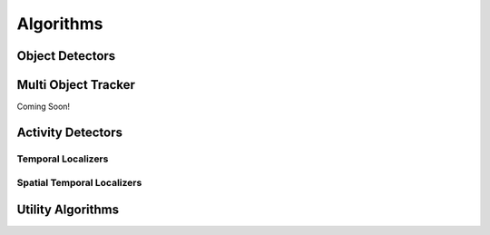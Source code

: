 Algorithms
==========

Object Detectors
----------------

Multi Object Tracker
--------------------
Coming Soon!

Activity Detectors
------------------

Temporal Localizers
^^^^^^^^^^^^^^^^^^^^

Spatial Temporal Localizers
^^^^^^^^^^^^^^^^^^^^^^^^^^^^

Utility Algorithms
------------------
